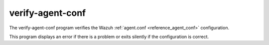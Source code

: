 
.. _verify-agent-conf:

verify-agent-conf
=================

The verify-agent-conf program verifies the Wazuh :ref:`agent.conf <reference_agent_conf>` configuration.

This program displays an error if there is a problem or exits silently if the configuration is correct.


